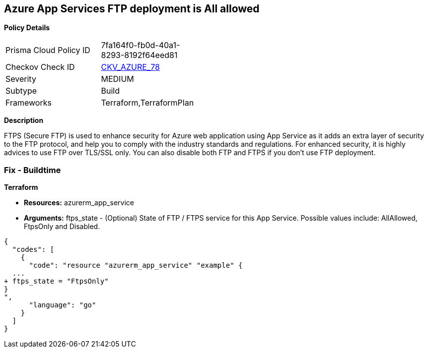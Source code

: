 == Azure App Services FTP deployment is All allowed


*Policy Details* 

[width=45%]
[cols="1,1"]
|=== 
|Prisma Cloud Policy ID 
| 7fa164f0-fb0d-40a1-8293-8192f64eed81

|Checkov Check ID 
| https://github.com/bridgecrewio/checkov/tree/master/checkov/terraform/checks/resource/azure/AppServiceFTPSState.py[CKV_AZURE_78]

|Severity
|MEDIUM

|Subtype
|Build
//, Run

|Frameworks
|Terraform,TerraformPlan

|=== 



*Description* 


FTPS (Secure FTP) is used to enhance security for Azure web application using App Service as it adds an extra layer of security to the FTP protocol, and help you to comply with the industry standards and regulations.
For enhanced security, it is highly advices to use FTP over TLS/SSL only.
You can also disable both FTP and FTPS if you don't use FTP deployment.

=== Fix - Buildtime


*Terraform* 


* *Resources:* azurerm_app_service
* *Arguments:* ftps_state - (Optional) State of FTP / FTPS service for this App Service.
Possible values include: AllAllowed, FtpsOnly and Disabled.


[source,go]
----
{
  "codes": [
    {
      "code": "resource "azurerm_app_service" "example" {
  ...
+ ftps_state = "FtpsOnly"
}
",
      "language": "go"
    }
  ]
}
----
